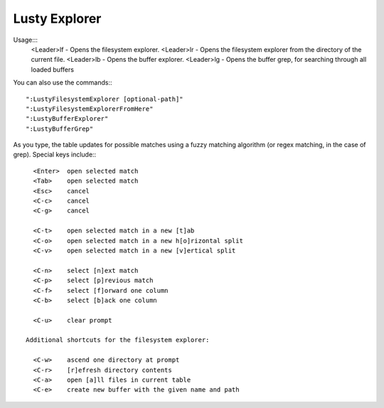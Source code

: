 =========================
Lusty Explorer
=========================
Usage:::
                 <Leader>lf  - Opens the filesystem explorer.
                 <Leader>lr  - Opens the filesystem explorer from the directory of the current file.
                 <Leader>lb  - Opens the buffer explorer.
                 <Leader>lg  - Opens the buffer grep, for searching through all loaded buffers

You can also use the commands:::

                 ":LustyFilesystemExplorer [optional-path]"
                 ":LustyFilesystemExplorerFromHere"
                 ":LustyBufferExplorer"
                 ":LustyBufferGrep"

As you type, the table updates for possible matches using a
fuzzy matching algorithm (or regex matching, in the case of
grep).  Special keys include:::

                 <Enter>  open selected match
                 <Tab>    open selected match
                 <Esc>    cancel
                 <C-c>    cancel
                 <C-g>    cancel

                 <C-t>    open selected match in a new [t]ab
                 <C-o>    open selected match in a new h[o]rizontal split
                 <C-v>    open selected match in a new [v]ertical split

                 <C-n>    select [n]ext match
                 <C-p>    select [p]revious match
                 <C-f>    select [f]orward one column
                 <C-b>    select [b]ack one column

                 <C-u>    clear prompt

               Additional shortcuts for the filesystem explorer:

                 <C-w>    ascend one directory at prompt
                 <C-r>    [r]efresh directory contents
                 <C-a>    open [a]ll files in current table
                 <C-e>    create new buffer with the given name and path

